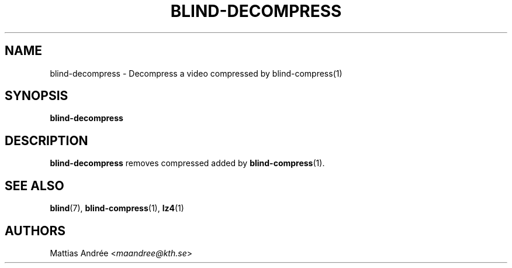 .TH BLIND-DECOMPRESS 1 blind
.SH NAME
blind-decompress - Decompress a video compressed by blind-compress(1)
.SH SYNOPSIS
.B blind-decompress
.SH DESCRIPTION
.B blind-decompress
removes compressed added by
.BR blind-compress (1).
.SH SEE ALSO
.BR blind (7),
.BR blind-compress (1),
.BR lz4 (1)
.SH AUTHORS
Mattias Andrée
.RI < maandree@kth.se >

